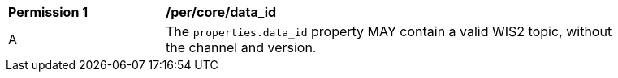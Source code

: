 [[per_core_data_id]]
[width="90%",cols="2,6a"]
|===
^|*Permission {counter:per-id}* |*/per/core/data_id*
^|A |The `+properties.data_id+` property MAY contain a valid WIS2 topic, without the channel and version.
|===
